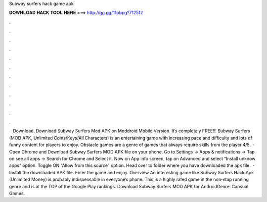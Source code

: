 Subway surfers hack game apk

𝐃𝐎𝐖𝐍𝐋𝐎𝐀𝐃 𝐇𝐀𝐂𝐊 𝐓𝐎𝐎𝐋 𝐇𝐄𝐑𝐄 ===> http://gg.gg/11pbpg?712512

.

.

.

.

.

.

.

.

.

.

.

.

 · Download. Download Subway Surfers Mod APK on Moddroid Mobile Version. It’s completely FREE!!! Subway Surfers (MOD APK, Unlimited Coins/Keys/All Characters) is an entertaining game with increasing pace and difficulty and lots of funny content for players to enjoy. Obstacle games are a genre of games that always require skills from the player.4/5.  · Open Chrome and Download Subway Surfers MOD APK file on your phone. Go to Settings → Apps & notifications → Tap on see all apps → Search for Chrome and Select it. Now on App info screen, tap on Advanced and select “Install unknow apps” option. Toggle ON “Allow from this source” option. Head over to folder where you have downloaded the apk file.  · Install the downloaded APK file. Enter the game and enjoy. Overview An interesting game like Subway Surfers Hack Apk (Unlimited Money) is probably indispensable in everyone’s phone. This is a highly rated game in the non-stop running genre and is at the TOP of the Google Play rankings. Download Subway Surfers MOD APK for AndroidGenre: Cansual Games.